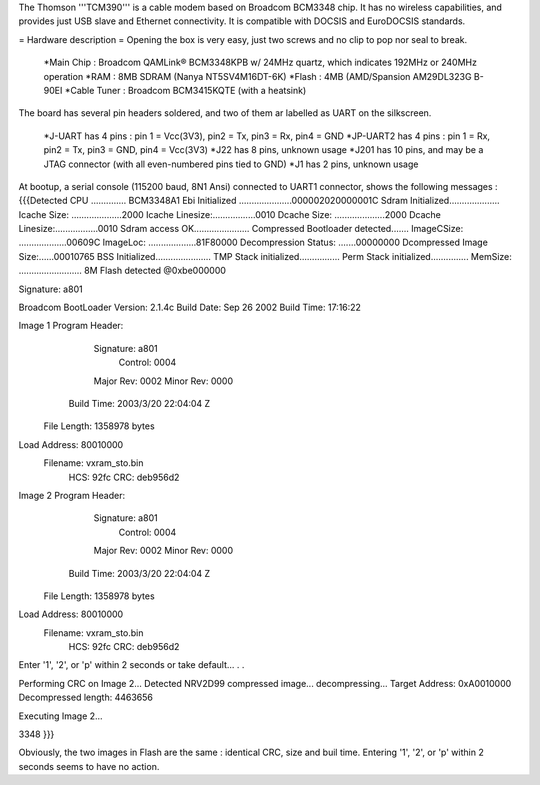 The Thomson '''TCM390''' is a cable modem based on Broadcom BCM3348 chip. It has no wireless capabilities, and provides just USB slave and Ethernet connectivity.
It is compatible with DOCSIS and EuroDOCSIS standards.

= Hardware description =
Opening the box is very easy, just two screws and no clip to pop nor seal to break.

 *Main Chip : Broadcom QAMLink® BCM3348KPB w/ 24MHz quartz, which indicates 192MHz or 240MHz operation
 *RAM : 8MB SDRAM (Nanya NT5SV4M16DT-6K)
 *Flash : 4MB (AMD/Spansion AM29DL323G B-90EI
 *Cable Tuner : Broadcom BCM3415KQTE (with a heatsink)

The board has several pin headers soldered, and two of them ar labelled as UART on the silkscreen.

 *J-UART has 4 pins : pin 1 = Vcc(3V3), pin2 = Tx, pin3 = Rx, pin4 = GND
 *JP-UART2 has 4 pins : pin 1 = Rx, pin2 = Tx, pin3 = GND, pin4 = Vcc(3V3)
 *J22 has 8 pins, unknown usage
 *J201 has 10 pins, and may be a JTAG connector (with all even-numbered pins tied to GND)
 *J1 has 2 pins, unknown usage

At bootup, a serial console (115200 baud, 8N1 Ansi) connected to UART1 connector, shows the following messages : 
{{{Detected CPU .............. BCM3348A1
Ebi Initialized .....................000002020000001C
Sdram Initialized....................
Icache Size: ....................2000
Icache Linesize:.................0010
Dcache Size: ....................2000
Dcache Linesize:.................0010
Sdram access OK......................
Compressed Bootloader detected.......
ImageCSize: ...................00609C
ImageLoc: ...................81F80000
Decompression Status: .......00000000
Dcompressed Image Size:......00010765
BSS Initialized......................
TMP Stack initialized................
Perm Stack initialized...............
MemSize: ......................... 8M
Flash detected @0xbe000000

Signature: a801


Broadcom BootLoader Version: 2.1.4c
Build Date: Sep 26 2002
Build Time: 17:16:22

Image 1 Program Header:
   Signature: a801
     Control: 0004
   Major Rev: 0002
   Minor Rev: 0000
  Build Time: 2003/3/20 22:04:04 Z
 File Length: 1358978 bytes
Load Address: 80010000
    Filename: vxram_sto.bin
         HCS: 92fc
         CRC: deb956d2


Image 2 Program Header:
   Signature: a801
     Control: 0004
   Major Rev: 0002
   Minor Rev: 0000
  Build Time: 2003/3/20 22:04:04 Z
 File Length: 1358978 bytes
Load Address: 80010000
    Filename: vxram_sto.bin
         HCS: 92fc
         CRC: deb956d2



Enter '1', '2', or 'p' within 2 seconds or take default...
. .

Performing CRC on Image 2...
Detected NRV2D99 compressed image... decompressing...
Target Address: 0xA0010000
Decompressed length: 4463656

Executing Image 2...



3348
}}}

Obviously, the two images in Flash are the same : identical CRC, size and buil time.
Entering '1', '2', or 'p' within 2 seconds seems to have no action.
